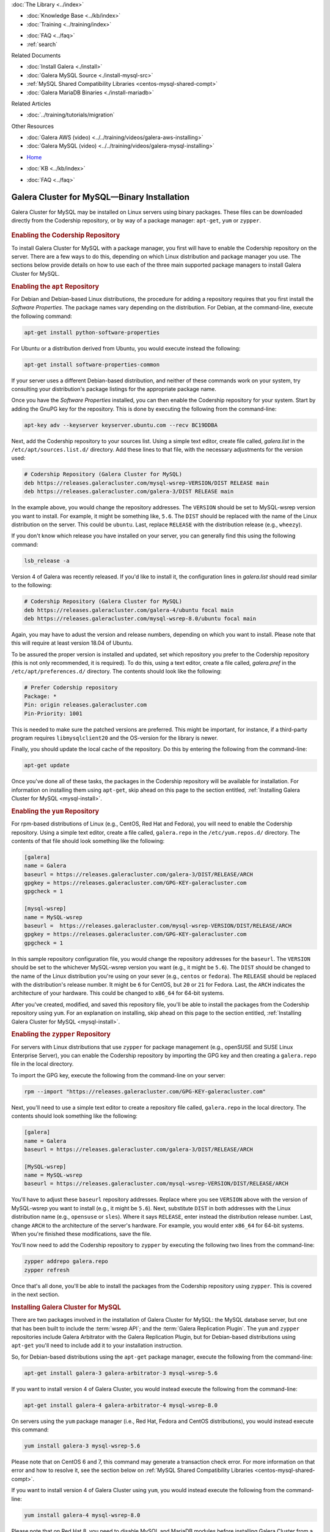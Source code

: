 .. meta::
   :title: Install MySQL Galera Cluster
   :description:
   :language: en-US
   :keywords: galera cluster, installation, install, mysql, binaries, apt, yum
   :copyright: Codership Oy, 2014 - 2022. All Rights Reserved.


.. container:: left-margin

   .. container:: left-margin-top

      :doc:`The Library <../index>`

   .. container:: left-margin-content

      .. cssclass:: here

         - :doc:`Documentation <./index>`

      - :doc:`Knowledge Base <../kb/index>`
      - :doc:`Training <../training/index>`

      .. cssclass:: sub-links

         - :doc:`Training Courses <../training/courses/index>`
         - :doc:`Tutorial Articles <../training/tutorials/index>`
         - :doc:`Training Videos <../training/videos/index>`

      - :doc:`FAQ <../faq>`
      - :ref:`search`

      Related Documents

      - :doc:`Install Galera <./install>`
      - :doc:`Galera MySQL Source <./install-mysql-src>`
      - :ref:`MySQL Shared Compatibility Libraries <centos-mysql-shared-compt>`
      - :doc:`Galera MariaDB Binaries <./install-mariadb>`

      Related Articles

      - :doc:`../training/tutorials/migration`

      Other Resources

      - :doc:`Galera AWS (video)  <../../training/videos/galera-aws-installing>`
      - :doc:`Galera MySQL (video)  <../../training/videos/galera-mysql-installing>`

.. container:: top-links

   - `Home <https://galeracluster.com>`_

   .. cssclass:: here

      - :doc:`Docs <./index>`

   - :doc:`KB <../kb/index>`

   .. cssclass:: nav-wider

      - :doc:`Training <../training/index>`

   - :doc:`FAQ <../faq>`


.. cssclass:: library-document
.. _`install-mysql-binary`:

===================================================
Galera Cluster for MySQL |---| Binary Installation
===================================================

Galera Cluster for MySQL may be installed on Linux servers using binary packages. These files can be downloaded directly from the Codership repository, or by way of a package manager: ``apt-get``, ``yum`` or ``zypper``.

   .. only:: html

          .. image:: ../images/training.jpg
             :target: https://galeracluster.com/training-courses/
             :width: 740

   .. only:: latex

          .. image:: ../images/training.jpg
		  :target: https://galeracluster.com/training-courses/

.. _`mysql-repo`:
.. rst-class:: section-heading
.. rubric:: Enabling the Codership Repository

To install Galera Cluster for MySQL with a package manager, you first will have to enable the Codership repository on the server.  There are a few ways to do this, depending on which Linux distribution and package manager you use. The sections below provide details on how to use each of the three main supported package managers to install Galera Cluster for MySQL.


.. _`mysql-deb`:
.. rst-class:: sub-heading
.. rubric:: Enabling the ``apt`` Repository

For Debian and Debian-based Linux distributions, the procedure for adding a repository requires that you first install the *Software Properties*.  The package names vary depending on the distribution.  For Debian, at the command-line, execute the following command:

.. code-block:: console

   apt-get install python-software-properties

For Ubuntu or a distribution derived from Ubuntu, you would execute instead the following:

.. code-block:: console

   apt-get install software-properties-common

If your server uses a different Debian-based distribution, and neither of these commands work on your system, try consulting your distribution's package listings for the appropriate package name.

Once you have the *Software Properties* installed, you can then enable the Codership repository for your system. Start by adding the GnuPG key for the repository. This is done by executing the following from the command-line:

.. code-block:: console

   apt-key adv --keyserver keyserver.ubuntu.com --recv BC19DDBA

Next, add the Codership repository to your sources list.  Using a simple text editor, create file called, `galera.list` in the ``/etc/apt/sources.list.d/`` directory. Add these lines to that file, with the necessary adjustments for the version used:

.. code-block:: linux-config

   # Codership Repository (Galera Cluster for MySQL)
   deb https://releases.galeracluster.com/mysql-wsrep-VERSION/DIST RELEASE main
   deb https://releases.galeracluster.com/galera-3/DIST RELEASE main

In the example above, you would change the repository addresses.  The ``VERSION`` should be set to MySQL-wsrep version you want to install. For example, it might be something like, ``5.6``.  The ``DIST`` should be replaced with the name of the Linux distribution on the server.  This could be ``ubuntu``.  Last, replace ``RELEASE`` with the distribution release (e.g., ``wheezy``).

If you don't know which release you have installed on your server, you can generally find this using the following command:

.. code-block:: console

	 lsb_release -a

Version 4 of Galera was recently released.  If you'd like to install it, the configuration lines in `galera.list` should read similar to the following:

.. code-block:: linux-config

   # Codership Repository (Galera Cluster for MySQL)
   deb https://releases.galeracluster.com/galera-4/ubuntu focal main
   deb https://releases.galeracluster.com/mysql-wsrep-8.0/ubuntu focal main

Again, you may have to adust the version and release numbers, depending on which you want to install. Please note that this will require at least version 18.04 of Ubuntu.

To be assured the proper version is installed and updated, set which repository you prefer to the Codership repository (this is not only recommended, it is required). To do this, using a text editor, create a file called, `galera.pref` in the ``/etc/apt/preferences.d/`` directory.  The contents should look like the following:

.. code-block:: linux-config

   # Prefer Codership repository
   Package: *
   Pin: origin releases.galeracluster.com
   Pin-Priority: 1001

This is needed to make sure the patched versions are preferred. This might be important, for instance, if a third-party program requires ``libmysqlclient20`` and the OS-version for the library is newer.

Finally, you should update the local cache of the repository. Do this by entering the following from the command-line:

.. code-block:: console

   apt-get update

Once you've done all of these tasks, the packages in the Codership repository will be available for installation. For information on installing them using ``apt-get``, skip ahead on this page to the section entitled, :ref:`Installing Galera Cluster for MySQL <mysql-install>`.



.. _`mysql-yum-repo`:
.. rst-class:: sub-heading
.. rubric:: Enabling the ``yum`` Repository

For rpm-based distributions of Linux (e.g., CentOS, Red Hat and Fedora), you will need to enable the Codership repository. Using a simple text editor, create a file called, ``galera.repo`` in the ``/etc/yum.repos.d/`` directory. The contents of that file should look something like the following:

.. code-block:: ini

   [galera]
   name = Galera
   baseurl = https://releases.galeracluster.com/galera-3/DIST/RELEASE/ARCH
   gpgkey = https://releases.galeracluster.com/GPG-KEY-galeracluster.com
   gpgcheck = 1

   [mysql-wsrep]
   name = MySQL-wsrep
   baseurl =  https://releases.galeracluster.com/mysql-wsrep-VERSION/DIST/RELEASE/ARCH
   gpgkey = https://releases.galeracluster.com/GPG-KEY-galeracluster.com
   gpgcheck = 1


In this sample repository configuration file, you would change the repository addresses for the ``baseurl``.  The ``VERSION`` should be set to the whichever MySQL-wsrep version you want (e.g., it might be ``5.6``).  The ``DIST`` should be changed to the name of the Linux distribution you're using on your sever (e.g., ``centos`` or ``fedora``). The ``RELEASE`` should be replaced with the distribution's release number.  It might be ``6`` for CentOS, but  ``20`` or ``21`` for Fedora. Last, the ``ARCH`` indicates the architecture of your hardware.  This could be changed to ``x86_64`` for 64-bit systems.

After you've created, modified, and saved this repository file, you'll be able to install the packages from the Codership repository using ``yum``. For an explanation on installing, skip ahead on this page to the section entitled, :ref:`Installing Galera Cluster for MySQL <mysql-install>`.


.. _`mysql-zypper-repo`:
.. rst-class:: sub-heading
.. rubric:: Enabling the ``zypper`` Repository

For servers with Linux distributions that use ``zypper`` for package management (e.g.,  openSUSE and SUSE Linux Enterprise Server), you can enable the Codership repository by importing the GPG key and then creating a ``galera.repo`` file in the local directory.

To import the GPG key, execute the following from the command-line on your server:

.. code-block:: console

   rpm --import "https://releases.galeracluster.com/GPG-KEY-galeracluster.com"

Next, you'll need to use a simple text editor to create a repository file called, ``galera.repo`` in the local directory.  The contents should look something like the following:

.. code-block:: ini

   [galera]
   name = Galera
   baseurl = https://releases.galeracluster.com/galera-3/DIST/RELEASE/ARCH

   [MySQL-wsrep]
   name = MySQL-wsrep
   baseurl = https://releases.galeracluster.com/mysql-wsrep-VERSION/DIST/RELEASE/ARCH

You'll have to adjust these ``baseurl`` repository addresses.  Replace where you see ``VERSION`` above with the version of MySQL-wsrep you want to install (e.g., it might be ``5.6``). Next, substitute ``DIST`` in both addresses with the Linux distribution name (e.g., ``opensuse`` or ``sles``).  Where it says ``RELEASE``, enter instead the distribution release number. Last, change ``ARCH`` to the architecture of the server's hardware.  For example, you would enter ``x86_64`` for 64-bit systems.  When you're finished these modifications, save the file.

You'll now need to add the Codership repository to ``zypper`` by executing the following two lines from the command-line:

.. code-block:: console

   zypper addrepo galera.repo
   zypper refresh

Once that's all done, you'll be able to install the packages from the Codership repository using ``zypper``. This is covered in the next section.


.. _`mysql-install`:
.. rst-class:: section-heading
.. rubric:: Installing Galera Cluster for MySQL

There are two packages involved in the installation of Galera Cluster for MySQL: the MySQL database server, but one that has been built to include the :term:`wsrep API`; and the :term:`Galera Replication Plugin`. The ``yum`` and ``zypper`` repositories include Galera Arbitrator with the Galera Replication Plugin, but for Debian-based distributions using ``apt-get`` you'll need to include add it to your installation instruction.

So, for Debian-based distributions using the ``apt-get`` package manager, execute the following from the command-line:

.. code-block:: console

   apt-get install galera-3 galera-arbitrator-3 mysql-wsrep-5.6

If you want to install version 4 of Galera Cluster, you would instead execute the following from the command-line:

.. code-block:: console

   apt-get install galera-4 galera-arbitrator-4 mysql-wsrep-8.0

On servers using the ``yum`` package manager (i.e., Red Hat, Fedora and CentOS distributions), you would instead execute this command:

.. code-block:: console

   yum install galera-3 mysql-wsrep-5.6

Please note that on CentOS 6 and 7, this command may generate a transaction check error. For more information on that error and how to resolve it, see the section below on :ref:`MySQL Shared Compatibility Libraries <centos-mysql-shared-compt>`.

If you want to install version 4 of Galera Cluster using ``yum``, you would instead execute the following from the command-line:

.. code-block:: console

   yum install galera-4 mysql-wsrep-8.0

Please note that on Red Hat 8, you need to disable MySQL and
MariaDB modules before installing Galera Cluster from a repository under
https://releases.galeracluster.com/. In order to do this, execute the
following from the command-line:

.. code-block:: console

   dnf module disable mysql mariadb

If you're using the ``zypper`` utility, which would be used with openSUSE and SUSE Linux Enterprise Server, you would execute the following from the command-line:

.. code-block:: console

   zypper install galera-3 mysql-wsrep-5.6

Once you've executed the line appropriate to your distribution and package manager, Galera Cluster for MySQL should be installed on your server.  You will then have to repeat this process for each node in your cluster, including enabling the repository files mentioned earlier.

Incidentally, when deciding which packages from the Codership repository to install, the package manager may elect to install a newer major verion of Galera Cluster, newer than the one you intended to install. Before confirming the installation of packages, make sure that the package manager is planning to install the Galera Cluster version you want.

If you installed Galera Cluster for MySQL over an existing stand-alone instance of MySQL, there are some additional steps that you'll need to take to update your system to the new database server.  For more information, see :doc:`../training/tutorials/migration`.


.. _`centos-mysql-shared-compt`:
.. rst-class:: section-heading
.. rubric:: MySQL Shared Compatibility Libraries

When installing Galera Cluster for MySQL on CentOS, versions 6 and 7, you may encounter a transaction check-error that blocks the installation. The error message may look something like this:

.. code-block:: text

   Transaction Check Error:
   file /usr/share/mysql/czech/errmsg.sys from install
   mysql-wsrep-server-5.6-5.6.23-25.10.e16.x86_64 conflicts
   with file from package mysql-libs-5.1.73-.3.e16_5.x86_64

This relates to a dependency problem between the version of the MySQL shared compatibility libraries that CentOS uses, and the one that Galera Cluster requires.  To resolve this, you'll have to upgrade, which can be done with the Codership repository using ``yum``.

There are two versions available for this package.  Which version you'll need will depend on which version of the MySQL wsrep database server you want to install.

For CentOS 6, you would enter something like the following from the command-line:

.. code-block:: console

   yum upgrade -y mysql-wsrep-libs-compat-VERSION

You would, of course, replace ``VERSION`` here with ``5.5`` or ``5.6``, depending on the version of MySQL you want to use.  For CentOS 7, to install MySQL version 5.6, you would execute the following from the command-line:

.. code-block:: console

   yum upgrade mysql-wsrep-shared-5.6

For CentOS 7, to install MySQL version 5.5, you will also need to disable the 5.6 upgrade. To do this, enter the following from the command-line:

.. code-block:: console

   yum upgrade -y mysql-wsrep-shared-5.5 -x mysql-wsrep-shared-5.6

When ``yum`` finishes the upgrade, you can then install the MySQL wsrep database server and the Galera Replication Plugin as described above.

.. container:: bottom-links

   Related Documents

   - :doc:`Install Galera <./install>`
   - :doc:`Galera MySQL Source <./install-mysql-src>`
   - :ref:`MySQL Shared Compatibility Libraries <centos-mysql-shared-compt>`
   - :doc:`Galera MariaDB Binaries <./install-mariadb>`

   Related Articles

   - :doc:`../training/tutorials/migration`

   Other Resources

   - :doc:`Galera AWS (video)  <../../training/videos/galera-aws-installing>`
   - :doc:`Galera MySQL (video)  <../../training/videos/galera-mysql-installing>`


.. |---|   unicode:: U+2014 .. EM DASH
   :trim:

